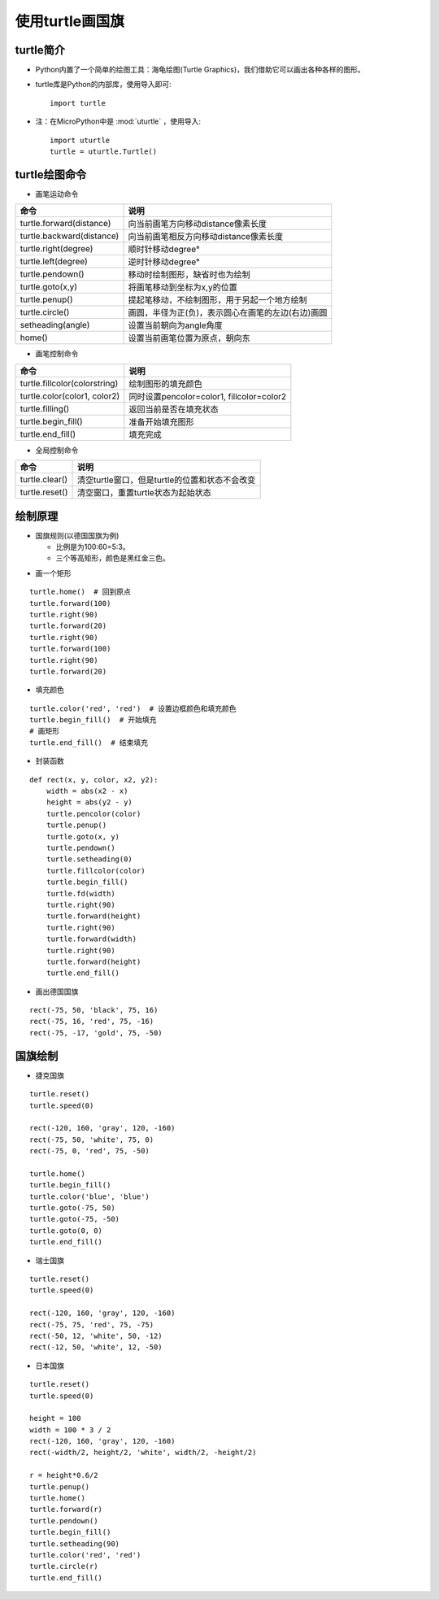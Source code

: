 .. _turtle:

使用turtle画国旗
============================

turtle简介
----------------------------

- Python内置了一个简单的绘图工具：海龟绘图(Turtle Graphics)，我们借助它可以画出各种各样的图形。
- turtle库是Python的内部库，使用导入即可::

    import turtle

- 注：在MicroPython中是 :mod:`uturtle` ，使用导入::

    import uturtle
    turtle = uturtle.Turtle()

turtle绘图命令
----------------------------

- 画笔运动命令

+-------------------------+----------------------------------------------------+
|命令                     |说明                                                |
+=========================+====================================================+
|turtle.forward(distance) |向当前画笔方向移动distance像素长度                  |
+-------------------------+----------------------------------------------------+
|turtle.backward(distance)|向当前画笔相反方向移动distance像素长度              |
+-------------------------+----------------------------------------------------+
|turtle.right(degree)     |顺时针移动degree°                                   |
+-------------------------+----------------------------------------------------+
|turtle.left(degree)      |逆时针移动degree°                                   |
+-------------------------+----------------------------------------------------+
|turtle.pendown()         |移动时绘制图形，缺省时也为绘制                      |
+-------------------------+----------------------------------------------------+
|turtle.goto(x,y)         |将画笔移动到坐标为x,y的位置                         |
+-------------------------+----------------------------------------------------+
|turtle.penup()           |提起笔移动，不绘制图形，用于另起一个地方绘制        |
+-------------------------+----------------------------------------------------+
|turtle.circle()          |画圆，半径为正(负)，表示圆心在画笔的左边(右边)画圆  |
+-------------------------+----------------------------------------------------+
|setheading(angle)        |设置当前朝向为angle角度                             |
+-------------------------+----------------------------------------------------+
|home()                   |设置当前画笔位置为原点，朝向东                      |
+-------------------------+----------------------------------------------------+

- 画笔控制命令

=============================  =================================================
命令                           说明
=============================  =================================================
turtle.fillcolor(colorstring)  绘制图形的填充颜色
turtle.color(color1, color2)   同时设置pencolor=color1, fillcolor=color2
turtle.filling()               返回当前是否在填充状态
turtle.begin_fill()            准备开始填充图形
turtle.end_fill()              填充完成
=============================  =================================================

- 全局控制命令

=================  =============================================================
命令               说明
=================  =============================================================
turtle.clear()     清空turtle窗口，但是turtle的位置和状态不会改变
turtle.reset()     清空窗口，重置turtle状态为起始状态
=================  =============================================================

绘制原理
----------------------------

- 国旗规则(以德国国旗为例)

  + 比例是为100:60=5:3。
  + 三个等高矩形，颜色是黑红金三色。

.. image:: img/Germany.jpg
    :alt: Germany
    :width: 240px

- 画一个矩形
::

    turtle.home()  # 回到原点
    turtle.forward(100)
    turtle.right(90)
    turtle.forward(20)
    turtle.right(90)
    turtle.forward(100)
    turtle.right(90)
    turtle.forward(20)

- 填充颜色
::

    turtle.color('red', 'red')  # 设置边框颜色和填充颜色
    turtle.begin_fill()  # 开始填充
    # 画矩形
    turtle.end_fill()  # 结束填充

- 封装函数
::

    def rect(x, y, color, x2, y2):
        width = abs(x2 - x)
        height = abs(y2 - y)
        turtle.pencolor(color)
        turtle.penup()
        turtle.goto(x, y)
        turtle.pendown()
        turtle.setheading(0)
        turtle.fillcolor(color)
        turtle.begin_fill()
        turtle.fd(width)
        turtle.right(90)
        turtle.forward(height)
        turtle.right(90)
        turtle.forward(width)
        turtle.right(90)
        turtle.forward(height)
        turtle.end_fill()

- 画出德国国旗
::

    rect(-75, 50, 'black', 75, 16)
    rect(-75, 16, 'red', 75, -16)
    rect(-75, -17, 'gold', 75, -50)

国旗绘制
----------------------------

- 捷克国旗
::

    turtle.reset()
    turtle.speed(0)
    
    rect(-120, 160, 'gray', 120, -160)
    rect(-75, 50, 'white', 75, 0)
    rect(-75, 0, 'red', 75, -50)
    
    turtle.home()
    turtle.begin_fill()
    turtle.color('blue', 'blue')
    turtle.goto(-75, 50)
    turtle.goto(-75, -50)
    turtle.goto(0, 0)
    turtle.end_fill()

.. image:: img/Czech.png
    :alt: Czech
    :width: 240px

- 瑞士国旗
::

    turtle.reset()
    turtle.speed(0)
    
    rect(-120, 160, 'gray', 120, -160)
    rect(-75, 75, 'red', 75, -75)
    rect(-50, 12, 'white', 50, -12)
    rect(-12, 50, 'white', 12, -50)

.. image:: img/Switzerland.png
    :alt: Switzerland
    :width: 240px

- 日本国旗
::

    turtle.reset()
    turtle.speed(0)
    
    height = 100
    width = 100 * 3 / 2
    rect(-120, 160, 'gray', 120, -160)
    rect(-width/2, height/2, 'white', width/2, -height/2)
    
    r = height*0.6/2
    turtle.penup()
    turtle.home()
    turtle.forward(r)
    turtle.pendown()
    turtle.begin_fill()
    turtle.setheading(90)
    turtle.color('red', 'red')
    turtle.circle(r)
    turtle.end_fill()

.. image:: img/Japan.png
    :alt: Japan
    :width: 240px

